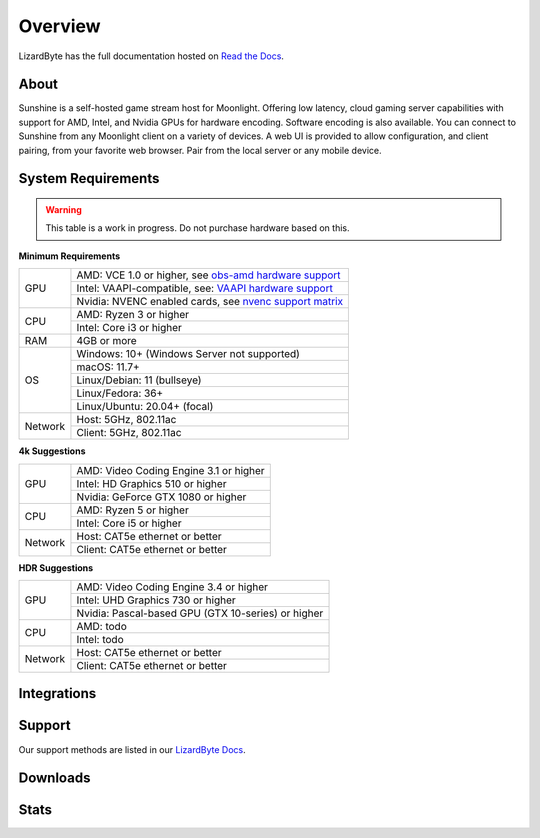 Overview
========
LizardByte has the full documentation hosted on `Read the Docs <https://sunshinestream.readthedocs.io/>`_.

About
-----
Sunshine is a self-hosted game stream host for Moonlight. 
Offering low latency, cloud gaming server capabilities with support for AMD, Intel, and Nvidia GPUs for hardware
encoding. Software encoding is also available. You can connect to Sunshine from any Moonlight client on a variety of
devices. A web UI is provided to allow configuration, and client pairing, from your favorite web browser. Pair from
the local server or any mobile device.

System Requirements
-------------------

.. warning:: This table is a work in progress. Do not purchase hardware based on this.

**Minimum Requirements**

+------------+------------------------------------------------------------+
| GPU        | AMD: VCE 1.0 or higher, see `obs-amd hardware support`_    |
|            +------------------------------------------------------------+
|            | Intel: VAAPI-compatible, see: `VAAPI hardware support`_    |
|            +------------------------------------------------------------+
|            | Nvidia: NVENC enabled cards, see `nvenc support matrix`_   |
+------------+------------------------------------------------------------+
| CPU        | AMD: Ryzen 3 or higher                                     |
|            +------------------------------------------------------------+
|            | Intel: Core i3 or higher                                   |
+------------+------------------------------------------------------------+
| RAM        | 4GB or more                                                |
+------------+------------------------------------------------------------+
| OS         | Windows: 10+ (Windows Server not supported)                |
|            +------------------------------------------------------------+
|            | macOS: 11.7+                                               |
|            +------------------------------------------------------------+
|            | Linux/Debian: 11 (bullseye)                                |
|            +------------------------------------------------------------+
|            | Linux/Fedora: 36+                                          |
|            +------------------------------------------------------------+
|            | Linux/Ubuntu: 20.04+ (focal)                               |
+------------+------------------------------------------------------------+
| Network    | Host: 5GHz, 802.11ac                                       |
|            +------------------------------------------------------------+
|            | Client: 5GHz, 802.11ac                                     |
+------------+------------------------------------------------------------+

**4k Suggestions**

+------------+------------------------------------------------------------+
| GPU        | AMD: Video Coding Engine 3.1 or higher                     |
|            +------------------------------------------------------------+
|            | Intel: HD Graphics 510 or higher                           |
|            +------------------------------------------------------------+
|            | Nvidia: GeForce GTX 1080 or higher                         |
+------------+------------------------------------------------------------+
| CPU        | AMD: Ryzen 5 or higher                                     |
|            +------------------------------------------------------------+
|            | Intel: Core i5 or higher                                   |
+------------+------------------------------------------------------------+
| Network    | Host: CAT5e ethernet or better                             |
|            +------------------------------------------------------------+
|            | Client: CAT5e ethernet or better                           |
+------------+------------------------------------------------------------+

**HDR Suggestions**

+------------+------------------------------------------------------------+
| GPU        | AMD: Video Coding Engine 3.4 or higher                     |
|            +------------------------------------------------------------+
|            | Intel: UHD Graphics 730 or higher                          |
|            +------------------------------------------------------------+
|            | Nvidia: Pascal-based GPU (GTX 10-series) or higher         |
+------------+------------------------------------------------------------+
| CPU        | AMD: todo                                                  |
|            +------------------------------------------------------------+
|            | Intel: todo                                                |
+------------+------------------------------------------------------------+
| Network    | Host: CAT5e ethernet or better                             |
|            +------------------------------------------------------------+
|            | Client: CAT5e ethernet or better                           |
+------------+------------------------------------------------------------+

Integrations
------------

.. image:: https://img.shields.io/github/actions/workflow/status/lizardbyte/sunshine/CI.yml.svg?branch=master&label=CI%20build&logo=github&style=for-the-badge
   :alt: GitHub Workflow Status (CI)
   :target: https://github.com/LizardByte/Sunshine/actions/workflows/CI.yml?query=branch%3Amaster

.. image:: https://img.shields.io/github/actions/workflow/status/lizardbyte/sunshine/localize.yml.svg?branch=nightly&label=localize%20build&logo=github&style=for-the-badge
   :alt: GitHub Workflow Status (localize)
   :target: https://github.com/LizardByte/Sunshine/actions/workflows/localize.yml?query=branch%3Anightly

.. image:: https://img.shields.io/readthedocs/sunshinestream?label=Docs&style=for-the-badge&logo=readthedocs
   :alt: Read the Docs
   :target: http://sunshinestream.readthedocs.io/

.. image:: https://img.shields.io/badge/dynamic/json?color=blue&label=localized&style=for-the-badge&query=%24.progress..data.translationProgress&url=https%3A%2F%2Fbadges.awesome-crowdin.com%2Fstats-15178612-503956.json&logo=crowdin
   :alt: CrowdIn
   :target: https://crowdin.com/project/sunshinestream

Support
-------

Our support methods are listed in our
`LizardByte Docs <https://lizardbyte.readthedocs.io/en/latest/about/support.html>`_.

Downloads
---------

.. image:: https://img.shields.io/github/downloads/lizardbyte/sunshine/total?style=for-the-badge&logo=github
   :alt: GitHub Releases
   :target: https://github.com/LizardByte/Sunshine/releases/latest

.. image:: https://img.shields.io/docker/pulls/lizardbyte/sunshine?style=for-the-badge&logo=docker
   :alt: Docker
   :target: https://hub.docker.com/r/lizardbyte/sunshine

Stats
------
.. image:: https://img.shields.io/github/stars/lizardbyte/sunshine?logo=github&style=for-the-badge
   :alt: GitHub stars
   :target: https://github.com/LizardByte/Sunshine

.. _nvenc support matrix: https://developer.nvidia.com/video-encode-and-decode-gpu-support-matrix-new
.. _obs-amd hardware support: https://github.com/obsproject/obs-amd-encoder/wiki/Hardware-Support
.. _VAAPI hardware support: https://www.intel.com/content/www/us/en/developer/articles/technical/linuxmedia-vaapi.html
